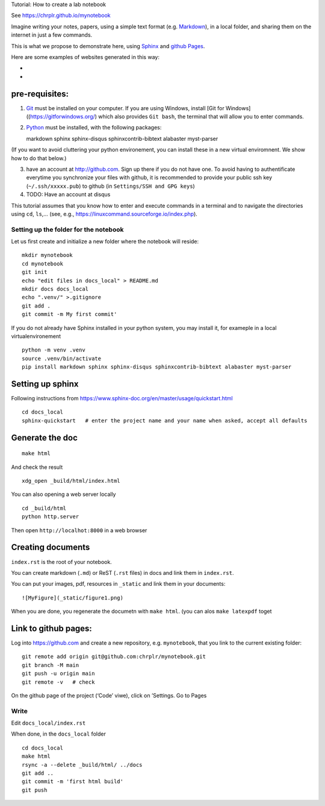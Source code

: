 Tutorial: How to create a lab notebook

See https://chrplr.github.io/mynotebook

Imagine writing your notes, papers, using a simple text format
(e.g. `Markdown <https://www.markdownguide.org/>`__), in a local folder,
and sharing them on the internet in just a few commands.

This is what we propose to demonstrate here, using
`Sphinx <https://www.sphinx-doc.org/>`__ and `github
Pages <https://pages.github.com/>`__.

Here are some examples of websites generated in this way:

-  

-  

pre-requisites:
---------------

1. `Git <https://git-scm.com/>`__ must be installed on your computer. If
   you are using Windows, install [Git for
   Windows]((https://gitforwindows.org/) which also provides
   ``Git bash``, the terminal that will allow you to enter commands.

2. `Python <http://python.org>`__ must be installed, with the following
   packages:

   markdown sphinx sphinx-disqus sphinxcontrib-bibtext alabaster
   myst-parser

(If you want to avoid cluttering your python environement, you can
install these in a new virtual enviromnent. We show how to do that
below.)

3. have an account at http://github.com. Sign up there if you do not
   have one. To avoid having to authentificate everytime you synchronize
   your files with github, it is recommended to provide your public ssh
   key (``~/.ssh/xxxxx.pub``) to github (in
   ``Settings/SSH and GPG keys``)

4. TODO: Have an account at disqus

This tutorial assumes that you know how to enter and execute commands in
a terminal and to navigate the directories using ``cd``, ``ls``,… (see,
e.g., https://linuxcommand.sourceforge.io/index.php).

Setting up the folder for the notebook
======================================

Let us first create and initialize a new folder where the notebook will
reside:

::

   mkdir mynotebook
   cd mynotebook
   git init 
   echo "edit files in docs_local" > README.md
   mkdir docs docs_local
   echo ".venv/" >.gitignore 
   git add .
   git commit -m My first commit'

If you do not already have Sphinx installed in your python system, you
may install it, for exameple in a local virtualenvironement

::

   python -m venv .venv
   source .venv/bin/activate
   pip install markdown sphinx sphinx-disqus sphinxcontrib-bibtext alabaster myst-parser

Setting up sphinx
-----------------

Following instructions from
https://www.sphinx-doc.org/en/master/usage/quickstart.html

::

   cd docs_local
   sphinx-quickstart   # enter the project name and your name when asked, accept all defaults

Generate the doc
----------------

::

   make html

And check the result

::

   xdg_open _build/html/index.html  

You can also opening a web server locally

::

   cd _build/html
   python http.server

Then open ``http://localhot:8000`` in a web browser

Creating documents
------------------

``index.rst`` is the root of your notebook.

You can create markdown (``.md``) or ReST (``.rst`` files) in docs and
link them in ``index.rst``.

You can put your images, pdf, resources in ``_static`` and link them in
your documents:

::

    ![MyFigure](_static/figure1.png)

When you are done, you regenerate the documetn with ``make html``. (you
can alos ``make latexpdf`` toget

Link to github pages:
---------------------

Log into https://github.com and create a new repository,
e.g. ``mynotebook``, that you link to the current existing folder:

::

   git remote add origin git@github.com:chrplr/mynotebook.git
   git branch -M main
   git push -u origin main
   git remote -v   # check 

On the github page of the project (‘Code’ viwe), click on ’Settings. Go
to Pages

Write
=====

Edit ``docs_local/index.rst``

When done, in the ``docs_local`` folder

::

   cd docs_local
   make html
   rsync -a --delete _build/html/ ../docs
   git add ..
   git commit -m 'first html build'
   git push
